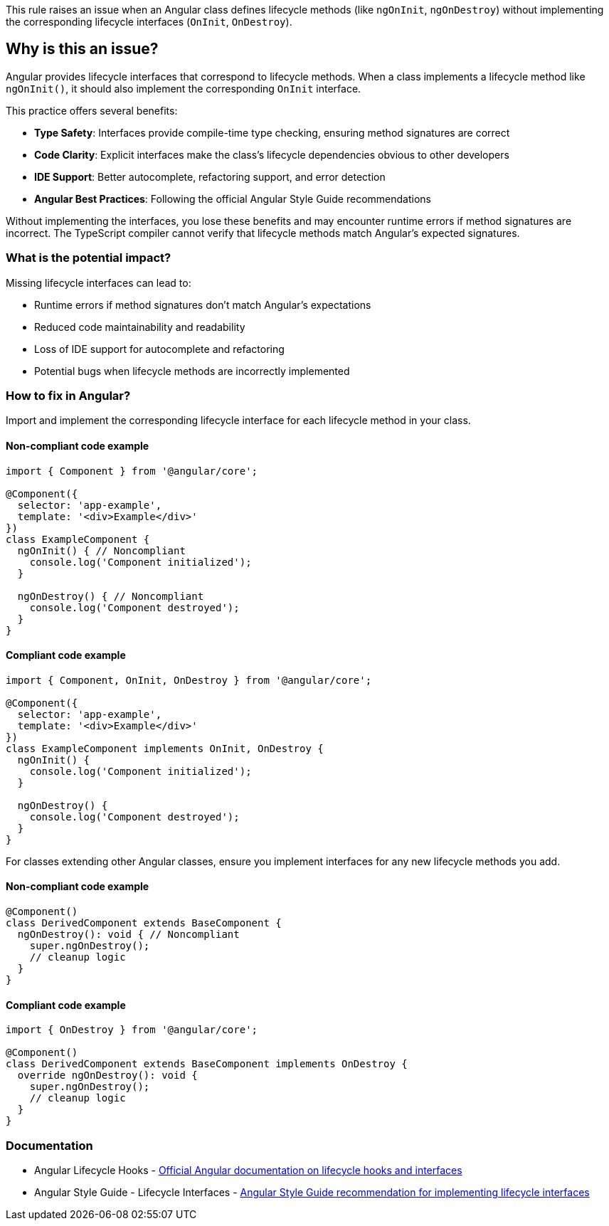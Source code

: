 This rule raises an issue when an Angular class defines lifecycle methods (like `ngOnInit`, `ngOnDestroy`) without implementing the corresponding lifecycle interfaces (`OnInit`, `OnDestroy`).

== Why is this an issue?

Angular provides lifecycle interfaces that correspond to lifecycle methods. When a class implements a lifecycle method like `ngOnInit()`, it should also implement the corresponding `OnInit` interface.

This practice offers several benefits:

* **Type Safety**: Interfaces provide compile-time type checking, ensuring method signatures are correct
* **Code Clarity**: Explicit interfaces make the class's lifecycle dependencies obvious to other developers
* **IDE Support**: Better autocomplete, refactoring support, and error detection
* **Angular Best Practices**: Following the official Angular Style Guide recommendations

Without implementing the interfaces, you lose these benefits and may encounter runtime errors if method signatures are incorrect. The TypeScript compiler cannot verify that lifecycle methods match Angular's expected signatures.

=== What is the potential impact?

Missing lifecycle interfaces can lead to:

* Runtime errors if method signatures don't match Angular's expectations
* Reduced code maintainability and readability
* Loss of IDE support for autocomplete and refactoring
* Potential bugs when lifecycle methods are incorrectly implemented

=== How to fix in Angular?

Import and implement the corresponding lifecycle interface for each lifecycle method in your class.

==== Non-compliant code example

[source,typescript,diff-id=1,diff-type=noncompliant]
----
import { Component } from '@angular/core';

@Component({
  selector: 'app-example',
  template: '<div>Example</div>'
})
class ExampleComponent {
  ngOnInit() { // Noncompliant
    console.log('Component initialized');
  }

  ngOnDestroy() { // Noncompliant
    console.log('Component destroyed');
  }
}
----

==== Compliant code example

[source,typescript,diff-id=1,diff-type=compliant]
----
import { Component, OnInit, OnDestroy } from '@angular/core';

@Component({
  selector: 'app-example',
  template: '<div>Example</div>'
})
class ExampleComponent implements OnInit, OnDestroy {
  ngOnInit() {
    console.log('Component initialized');
  }

  ngOnDestroy() {
    console.log('Component destroyed');
  }
}
----

For classes extending other Angular classes, ensure you implement interfaces for any new lifecycle methods you add.

==== Non-compliant code example

[source,typescript,diff-id=2,diff-type=noncompliant]
----
@Component()
class DerivedComponent extends BaseComponent {
  ngOnDestroy(): void { // Noncompliant
    super.ngOnDestroy();
    // cleanup logic
  }
}
----

==== Compliant code example

[source,typescript,diff-id=2,diff-type=compliant]
----
import { OnDestroy } from '@angular/core';

@Component()
class DerivedComponent extends BaseComponent implements OnDestroy {
  override ngOnDestroy(): void {
    super.ngOnDestroy();
    // cleanup logic
  }
}
----

=== Documentation

 * Angular Lifecycle Hooks - https://angular.dev/guide/components/lifecycle[Official Angular documentation on lifecycle hooks and interfaces]
 * Angular Style Guide - Lifecycle Interfaces - https://angular.dev/style-guide#style-09-01[Angular Style Guide recommendation for implementing lifecycle interfaces]

